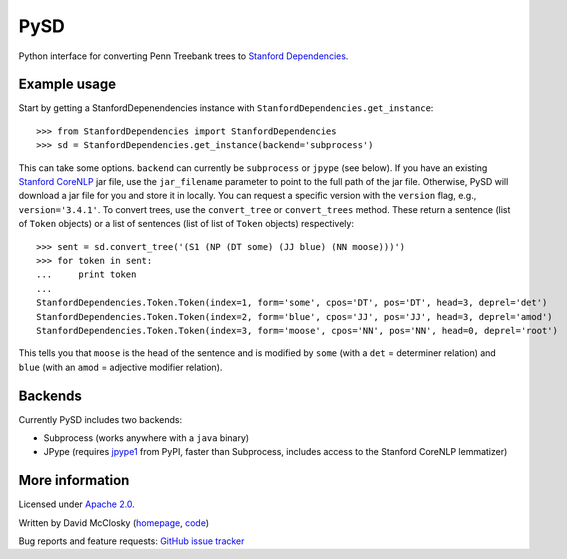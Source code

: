 PySD
====

Python interface for converting Penn Treebank trees to `Stanford Dependencies <http://nlp.stanford.edu/software/stanford-dependencies.shtml>`_.

Example usage
-------------
Start by getting a StanfordDepenendencies instance with ``StanfordDependencies.get_instance``::

    >>> from StanfordDependencies import StanfordDependencies
    >>> sd = StanfordDependencies.get_instance(backend='subprocess')

This can take some options. ``backend`` can currently be ``subprocess``
or ``jpype`` (see below).  If you have an existing `Stanford CoreNLP
<http://nlp.stanford.edu/software/corenlp.shtml>`_ jar file, use
the ``jar_filename`` parameter to point to the full path of the jar
file. Otherwise, PySD will download a jar file for you and store it in
locally. You can request a specific version with the ``version`` flag,
e.g., ``version='3.4.1'``.  To convert trees, use the ``convert_tree``
or ``convert_trees`` method.  These return a sentence (list of ``Token``
objects) or a list of sentences (list of list of ``Token`` objects)
respectively::

    >>> sent = sd.convert_tree('(S1 (NP (DT some) (JJ blue) (NN moose)))')
    >>> for token in sent:
    ...     print token
    ... 
    StanfordDependencies.Token.Token(index=1, form='some', cpos='DT', pos='DT', head=3, deprel='det')
    StanfordDependencies.Token.Token(index=2, form='blue', cpos='JJ', pos='JJ', head=3, deprel='amod')
    StanfordDependencies.Token.Token(index=3, form='moose', cpos='NN', pos='NN', head=0, deprel='root')

This tells you that ``moose`` is the head of the sentence and is modified
by ``some`` (with a ``det`` = determiner relation) and ``blue`` (with an
``amod`` = adjective modifier relation).

Backends
--------
Currently PySD includes two backends:

- Subprocess (works anywhere with a ``java`` binary)
- JPype (requires `jpype1 <https://pypi.python.org/pypi/JPype1/0.5.7>`_
  from PyPI, faster than Subprocess, includes access to the Stanford
  CoreNLP lemmatizer)

More information
----------------
Licensed under `Apache 2.0 <http://www.apache.org/licenses/LICENSE-2.0>`_.

Written by David McClosky (`homepage <http://nlp.stanford.edu/~mcclosky/>`_, `code <http://github.com/dmcc>`_)

Bug reports and feature requests: `GitHub issue tracker <http://github.com/dmcc/PySD/issues>`_
